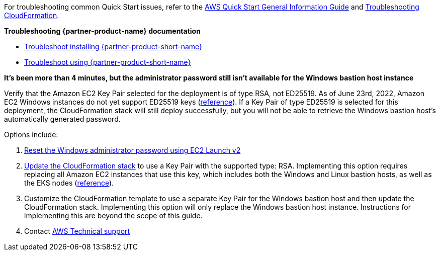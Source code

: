 //Add any unique troubleshooting steps here.

For troubleshooting common Quick Start issues, refer to the https://fwd.aws/rA69w?[AWS Quick Start General Information Guide^] and https://docs.aws.amazon.com/AWSCloudFormation/latest/UserGuide/troubleshooting.html[Troubleshooting CloudFormation^].

*Troubleshooting {partner-product-name} documentation*

* https://docs.vmware.com/en/Tanzu-Application-Platform/1.1/tap/GUID-troubleshooting-tap-troubleshoot-install-tap.html[Troubleshoot installing {partner-product-short-name}]
* https://docs.vmware.com/en/Tanzu-Application-Platform/1.1/tap/GUID-troubleshooting-tap-troubleshoot-using-tap.html[Troubleshoot using {partner-product-short-name}]

*It's been more than 4 minutes, but the administrator password still isn't available for the Windows bastion host instance*

Verify that the Amazon EC2 Key Pair selected for the deployment is of type RSA, not ED25519.
As of June 23rd, 2022, Amazon EC2 Windows instances do not yet support ED25519 keys (https://docs.aws.amazon.com/AWSEC2/latest/WindowsGuide/ec2-key-pairs.html[reference]).
If a Key Pair of type ED25519 is selected for this deployment, the CloudFormation stack will still deploy successfully, but you will not be able to retrieve the Windows bastion host's automatically generated password.

Options include:

. https://docs.aws.amazon.com/AWSEC2/latest/WindowsGuide/ResettingAdminPassword_EC2Launchv2.html[Reset the Windows administrator password using EC2 Launch v2]
. https://docs.aws.amazon.com/AWSCloudFormation/latest/UserGuide/using-cfn-updating-stacks-direct.html[Update the CloudFormation stack] to use a Key Pair with the supported type: RSA.
  Implementing this option requires replacing all Amazon EC2 instances that use this key, which includes both the Windows and Linux bastion hosts, as well as the EKS nodes (https://docs.aws.amazon.com/AWSCloudFormation/latest/UserGuide/aws-properties-ec2-instance.html#cfn-ec2-instance-keyname[reference]).
. Customize the CloudFormation template to use a separate Key Pair for the Windows bastion host and then update the CloudFormation stack.
  Implementing this option will only replace the Windows bastion host instance.
  Instructions for implementing this are beyond the scope of this guide.
. Contact https://aws.amazon.com/contact-us/[AWS Technical support]
